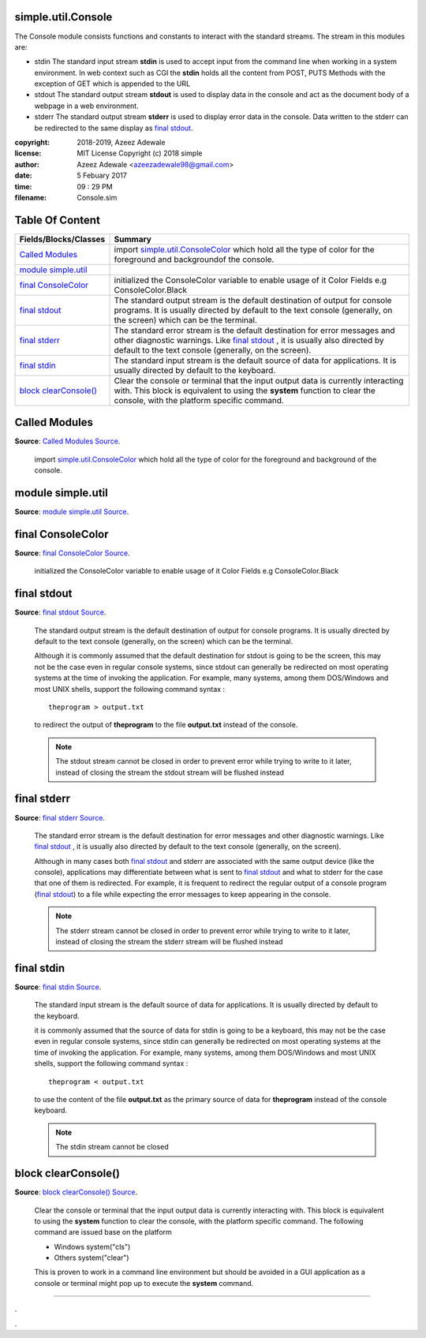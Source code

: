 
.. index:: 
	single: simple.util.Console

====================
simple.util.Console
====================

The Console module consists functions and constants to interact with the standard streams. 
The stream in this modules are:

* stdin 
  The standard input stream **stdin** is used to accept input from the command line when 
  working in a system environment. In web context such as CGI the **stdin** holds all the 
  content from POST, PUTS Methods with the exception of GET which is appended to the URL

* stdout
  The standard output stream **stdout** is used to display data in the console and act 
  as the document body of a webpage in a web environment.
	
* stderr 
  The standard output stream **stderr** is used to display error data in the console. Data 
  written to the stderr can be redirected to the same display as `final stdout`_.

:copyright: 2018-2019, Azeez Adewale
:license: MIT License Copyright (c) 2018 simple
:author: Azeez Adewale <azeezadewale98@gmail.com>
:date: 5 Febuary 2017
:time: 09 : 29 PM
:filename: Console.sim


================
Table Of Content
================
============================ ========================================================================================================================================================================================================================
 Fields/Blocks/Classes        Summary                                                                                                                                                                                                                
============================ ========================================================================================================================================================================================================================
 `Called Modules`_            import `simple.util.ConsoleColor`_ which hold all the type of color for the foreground and backgroundof the console.                                                                                                   
 `module simple.util`_                                                                                                                                                                                                                               
 `final ConsoleColor`_        initialized the ConsoleColor variable to enable usage of it Color Fields e.g ConsoleColor.Black                                                                                                                        
 `final stdout`_              The standard output stream is the default destination of output for console programs. It is usually directed by default to the text console (generally, on the screen) which can be the terminal.                      
 `final stderr`_              The standard error stream is the default destination for error messages and other diagnostic warnings. Like `final stdout`_ , it is usually also directed by default to the text console (generally, on the screen).   
 `final stdin`_               The standard input stream is the default source of data for applications. It is usually directed by default to the keyboard.                                                                                           
 `block clearConsole()`_      Clear the console or terminal that the input output data is currently interacting with. This block is equivalent to using the **system** function to clear the console, with the platform specific command.            
============================ ========================================================================================================================================================================================================================


.. index:: 
	pair: Console.sim; Called Modules

===============
Called Modules
===============
**Source**: `Called Modules Source`_.
    
    import `simple.util.ConsoleColor`_ which hold all the type of color for the foreground and background
    of the console.


.. index:: 
	pair: Console.sim; module simple.util

===================
module simple.util
===================
**Source**: `module simple.util Source`_.
    
    


.. index:: 
	pair: Console.sim; final ConsoleColor

===================
final ConsoleColor
===================
**Source**: `final ConsoleColor Source`_.
    
    initialized the ConsoleColor variable to enable usage of it Color Fields e.g ConsoleColor.Black


.. index:: 
	pair: Console.sim; final stdout

=============
final stdout
=============
**Source**: `final stdout Source`_.
    
    The standard output stream is the default destination of output for console programs. It is usually directed 
    by default to the text console (generally, on the screen) which can be the terminal. 
    
    Although it is commonly  assumed that the default destination for stdout is going to be the screen, this may 
    not be the case even in regular console systems, since stdout can generally be redirected on most operating 
    systems at the time of invoking the application. For example, many systems, among them DOS/Windows and most 
    UNIX shells, support the following command syntax :
    
    ::
    
      theprogram > output.txt
    
    to redirect the output of **theprogram** to the file **output.txt** instead of the console.
    
    .. note::
      The stdout stream cannot be closed in order to prevent error while trying to write to it later, instead 
      of closing the stream the stdout stream will be flushed instead
    


.. index:: 
	pair: Console.sim; final stderr

=============
final stderr
=============
**Source**: `final stderr Source`_.
    
    The standard error stream is the default destination for error messages and other diagnostic warnings. 
    Like `final stdout`_ , it is usually also directed by default to the text console (generally, on the screen).
    
    Although in many cases both `final stdout`_ and stderr are associated with the same output device 
    (like the console), applications may differentiate between what is sent to `final stdout`_ and what to 
    stderr for the case that one of them is redirected. For example, it is frequent to redirect the regular 
    output of a console program (`final stdout`_) to a file while expecting the error messages to keep appearing 
    in the console.
    
    .. note::
      The stderr stream cannot be closed in order to prevent error while trying to write to it later, 
      instead of closing the stream the stderr stream will be flushed instead


.. index:: 
	pair: Console.sim; final stdin

============
final stdin
============
**Source**: `final stdin Source`_.
    
    The standard input stream is the default source of data for applications. It is usually directed by default to the 
    keyboard.
    
    it is commonly assumed that the source of data for stdin is going to be a keyboard, this may not be the case even 
    in regular console systems, since stdin can generally be redirected on most operating systems at the time of 
    invoking the application. For example, many systems, among them DOS/Windows and most UNIX shells, support the 
    following command syntax :
    
    ::
    
      theprogram < output.txt
    
    to use the content of the file **output.txt** as the primary source of data for **theprogram** instead of the console 
    keyboard.
    
    .. note::
      The stdin stream cannot be closed


.. index:: 
	pair: Console.sim; block clearConsole()

=====================
block clearConsole()
=====================
**Source**: `block clearConsole() Source`_.
    
    Clear the console or terminal that the input output data is currently interacting with. This block is 
    equivalent to using the **system** function to clear the console, with the platform specific command. 
    The following command are issued base on the platform 
    
    * Windows 	system("cls")
    * Others 	system("clear")
    
    This is proven to work in a command line environment but should be avoided in a GUI application as 
    a console or terminal might pop up to execute the **system** command.



-------

.

.. _simple.util.ConsoleColor: ./ConsoleColor.html

.

.. _Called Modules Source: https://github.com/simple-lang/simple/tree/master/modules/simple/util/Console.sim#L29
.. _module simple.util Source: https://github.com/simple-lang/simple/tree/master/modules/simple/util/Console.sim#L40
.. _final ConsoleColor Source: https://github.com/simple-lang/simple/tree/master/modules/simple/util/Console.sim#L46
.. _final stdout Source: https://github.com/simple-lang/simple/tree/master/modules/simple/util/Console.sim#L68
.. _final stderr Source: https://github.com/simple-lang/simple/tree/master/modules/simple/util/Console.sim#L86
.. _final stdin Source: https://github.com/simple-lang/simple/tree/master/modules/simple/util/Console.sim#L109
.. _block clearConsole() Source: https://github.com/simple-lang/simple/tree/master/modules/simple/util/Console.sim#L125

